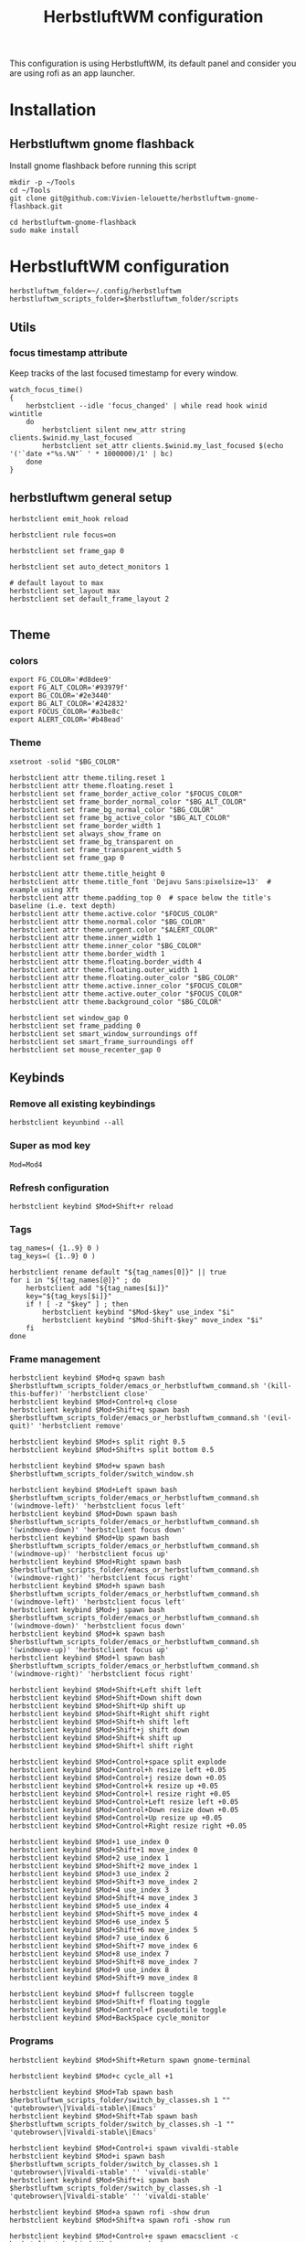 #+TITLE: HerbstluftWM configuration
#+PROPERTY: header-args:shell :tangle .config/herbstluftwm/autostart :shebang #!/usr/bin/env bash :mkdirp yes
This configuration is using HerbstluftWM, its default panel and consider you are using rofi as an app launcher.

* Installation
** Herbstluftwm gnome flashback
Install gnome flashback before running this script

#+BEGIN_SRC shell :tangle .scripts/herbsluftwm/gnome-flashback-setup.sh :shebang #!/usr/bin/env bash :mkdirp yes
  mkdir -p ~/Tools
  cd ~/Tools
  git clone git@github.com:Vivien-lelouette/herbstluftwm-gnome-flashback.git

  cd herbstluftwm-gnome-flashback
  sudo make install
#+END_SRC

* HerbstluftWM configuration
#+BEGIN_SRC shell
  herbstluftwm_folder=~/.config/herbstluftwm
  herbstluftwm_scripts_folder=$herbstluftwm_folder/scripts
#+END_SRC

** Utils
*** focus timestamp attribute
Keep tracks of the last focused timestamp for every window.
#+BEGIN_SRC shell
  watch_focus_time()
  {
      herbstclient --idle 'focus_changed' | while read hook winid wintitle
      do
          herbstclient silent new_attr string clients.$winid.my_last_focused
          herbstclient set_attr clients.$winid.my_last_focused $(echo '('`date +"%s.%N"` ' * 1000000)/1' | bc)
      done
  }
#+END_SRC

** herbstluftwm general setup
#+BEGIN_SRC shell
  herbstclient emit_hook reload

  herbstclient rule focus=on

  herbstclient set frame_gap 0

  herbstclient set auto_detect_monitors 1

  # default layout to max
  herbstclient set_layout max
  herbstclient set default_frame_layout 2

#+END_SRC

** Theme
*** colors
#+BEGIN_SRC shell
  export FG_COLOR='#d8dee9'
  export FG_ALT_COLOR='#93979f'
  export BG_COLOR='#2e3440'
  export BG_ALT_COLOR='#242832'
  export FOCUS_COLOR='#a3be8c'
  export ALERT_COLOR='#b48ead'
#+END_SRC

*** Theme
#+BEGIN_SRC shell
  xsetroot -solid "$BG_COLOR"

  herbstclient attr theme.tiling.reset 1
  herbstclient attr theme.floating.reset 1
  herbstclient set frame_border_active_color "$FOCUS_COLOR"
  herbstclient set frame_border_normal_color "$BG_ALT_COLOR"
  herbstclient set frame_bg_normal_color "$BG_COLOR"
  herbstclient set frame_bg_active_color "$BG_ALT_COLOR"
  herbstclient set frame_border_width 1
  herbstclient set always_show_frame on
  herbstclient set frame_bg_transparent on
  herbstclient set frame_transparent_width 5
  herbstclient set frame_gap 0

  herbstclient attr theme.title_height 0
  herbstclient attr theme.title_font 'Dejavu Sans:pixelsize=13'  # example using Xft
  herbstclient attr theme.padding_top 0  # space below the title's baseline (i.e. text depth)
  herbstclient attr theme.active.color "$FOCUS_COLOR"
  herbstclient attr theme.normal.color "$BG_COLOR"
  herbstclient attr theme.urgent.color "$ALERT_COLOR"
  herbstclient attr theme.inner_width 1
  herbstclient attr theme.inner_color "$BG_COLOR"
  herbstclient attr theme.border_width 1
  herbstclient attr theme.floating.border_width 4
  herbstclient attr theme.floating.outer_width 1
  herbstclient attr theme.floating.outer_color "$BG_COLOR"
  herbstclient attr theme.active.inner_color "$FOCUS_COLOR"
  herbstclient attr theme.active.outer_color "$FOCUS_COLOR"
  herbstclient attr theme.background_color "$BG_COLOR"

  herbstclient set window_gap 0
  herbstclient set frame_padding 0
  herbstclient set smart_window_surroundings off
  herbstclient set smart_frame_surroundings off
  herbstclient set mouse_recenter_gap 0
#+END_SRC

** Keybinds
*** Remove all existing keybindings
#+BEGIN_SRC shell
  herbstclient keyunbind --all 
#+END_SRC

*** Super as mod key
#+BEGIN_SRC shell
  Mod=Mod4
#+END_SRC

*** Refresh configuration
#+BEGIN_SRC shell
  herbstclient keybind $Mod+Shift+r reload
#+END_SRC

*** Tags
#+BEGIN_SRC shell
  tag_names=( {1..9} 0 )
  tag_keys=( {1..9} 0 )

  herbstclient rename default "${tag_names[0]}" || true
  for i in "${!tag_names[@]}" ; do
      herbstclient add "${tag_names[$i]}"
      key="${tag_keys[$i]}"
      if ! [ -z "$key" ] ; then
          herbstclient keybind "$Mod-$key" use_index "$i"
          herbstclient keybind "$Mod-Shift-$key" move_index "$i"
      fi
  done
#+END_SRC

*** Frame management
#+BEGIN_SRC shell
  herbstclient keybind $Mod+q spawn bash $herbstluftwm_scripts_folder/emacs_or_herbstluftwm_command.sh '(kill-this-buffer)' 'herbstclient close'
  herbstclient keybind $Mod+Control+q close
  herbstclient keybind $Mod+Shift+q spawn bash $herbstluftwm_scripts_folder/emacs_or_herbstluftwm_command.sh '(evil-quit)' 'herbstclient remove'

  herbstclient keybind $Mod+s split right 0.5
  herbstclient keybind $Mod+Shift+s split bottom 0.5

  herbstclient keybind $Mod+w spawn bash $herbstluftwm_scripts_folder/switch_window.sh 

  herbstclient keybind $Mod+Left spawn bash $herbstluftwm_scripts_folder/emacs_or_herbstluftwm_command.sh '(windmove-left)' 'herbstclient focus left'
  herbstclient keybind $Mod+Down spawn bash $herbstluftwm_scripts_folder/emacs_or_herbstluftwm_command.sh '(windmove-down)' 'herbstclient focus down'
  herbstclient keybind $Mod+Up spawn bash $herbstluftwm_scripts_folder/emacs_or_herbstluftwm_command.sh '(windmove-up)' 'herbstclient focus up'
  herbstclient keybind $Mod+Right spawn bash $herbstluftwm_scripts_folder/emacs_or_herbstluftwm_command.sh '(windmove-right)' 'herbstclient focus right'
  herbstclient keybind $Mod+h spawn bash $herbstluftwm_scripts_folder/emacs_or_herbstluftwm_command.sh '(windmove-left)' 'herbstclient focus left'
  herbstclient keybind $Mod+j spawn bash $herbstluftwm_scripts_folder/emacs_or_herbstluftwm_command.sh '(windmove-down)' 'herbstclient focus down'
  herbstclient keybind $Mod+k spawn bash $herbstluftwm_scripts_folder/emacs_or_herbstluftwm_command.sh '(windmove-up)' 'herbstclient focus up'
  herbstclient keybind $Mod+l spawn bash $herbstluftwm_scripts_folder/emacs_or_herbstluftwm_command.sh '(windmove-right)' 'herbstclient focus right'

  herbstclient keybind $Mod+Shift+Left shift left
  herbstclient keybind $Mod+Shift+Down shift down
  herbstclient keybind $Mod+Shift+Up shift up
  herbstclient keybind $Mod+Shift+Right shift right
  herbstclient keybind $Mod+Shift+h shift left
  herbstclient keybind $Mod+Shift+j shift down
  herbstclient keybind $Mod+Shift+k shift up
  herbstclient keybind $Mod+Shift+l shift right

  herbstclient keybind $Mod+Control+space split explode
  herbstclient keybind $Mod+Control+h resize left +0.05
  herbstclient keybind $Mod+Control+j resize down +0.05
  herbstclient keybind $Mod+Control+k resize up +0.05
  herbstclient keybind $Mod+Control+l resize right +0.05
  herbstclient keybind $Mod+Control+Left resize left +0.05
  herbstclient keybind $Mod+Control+Down resize down +0.05
  herbstclient keybind $Mod+Control+Up resize up +0.05
  herbstclient keybind $Mod+Control+Right resize right +0.05

  herbstclient keybind $Mod+1 use_index 0
  herbstclient keybind $Mod+Shift+1 move_index 0
  herbstclient keybind $Mod+2 use_index 1
  herbstclient keybind $Mod+Shift+2 move_index 1
  herbstclient keybind $Mod+3 use_index 2
  herbstclient keybind $Mod+Shift+3 move_index 2
  herbstclient keybind $Mod+4 use_index 3
  herbstclient keybind $Mod+Shift+4 move_index 3
  herbstclient keybind $Mod+5 use_index 4
  herbstclient keybind $Mod+Shift+5 move_index 4
  herbstclient keybind $Mod+6 use_index 5
  herbstclient keybind $Mod+Shift+6 move_index 5
  herbstclient keybind $Mod+7 use_index 6
  herbstclient keybind $Mod+Shift+7 move_index 6
  herbstclient keybind $Mod+8 use_index 7
  herbstclient keybind $Mod+Shift+8 move_index 7
  herbstclient keybind $Mod+9 use_index 8
  herbstclient keybind $Mod+Shift+9 move_index 8

  herbstclient keybind $Mod+f fullscreen toggle
  herbstclient keybind $Mod+Shift+f floating toggle
  herbstclient keybind $Mod+Control+f pseudotile toggle
  herbstclient keybind $Mod+BackSpace cycle_monitor
#+END_SRC

*** Programs
#+BEGIN_SRC shell
  herbstclient keybind $Mod+Shift+Return spawn gnome-terminal

  herbstclient keybind $Mod+c cycle_all +1

  herbstclient keybind $Mod+Tab spawn bash $herbstluftwm_scripts_folder/switch_by_classes.sh 1 "" 'qutebrowser\|Vivaldi-stable\|Emacs'
  herbstclient keybind $Mod+Shift+Tab spawn bash $herbstluftwm_scripts_folder/switch_by_classes.sh -1 "" 'qutebrowser\|Vivaldi-stable\|Emacs'

  herbstclient keybind $Mod+Control+i spawn vivaldi-stable
  herbstclient keybind $Mod+i spawn bash $herbstluftwm_scripts_folder/switch_by_classes.sh 1 'qutebrowser\|Vivaldi-stable' '' 'vivaldi-stable'
  herbstclient keybind $Mod+Shift+i spawn bash $herbstluftwm_scripts_folder/switch_by_classes.sh -1 'qutebrowser\|Vivaldi-stable' '' 'vivaldi-stable'

  herbstclient keybind $Mod+a spawn rofi -show drun 
  herbstclient keybind $Mod+Shift+a spawn rofi -show run 

  herbstclient keybind $Mod+Control+e spawn emacsclient -c
  herbstclient keybind $Mod+e spawn bash $herbstluftwm_scripts_folder/switch_by_classes.sh 1 'Emacs' '' 'emacsclient -c'
  herbstclient keybind $Mod+Shift+e spawn bash $herbstluftwm_scripts_folder/switch_by_classes.sh -1 'Emacs' '' 'emacsclient -c'
  herbstclient keybind $Mod+Return spawn bash $herbstluftwm_scripts_folder/emacs_command.sh "(call-interactively #'vterm)"
  herbstclient keybind $Mod+b spawn bash $herbstluftwm_scripts_folder/emacs_command.sh "(call-interactively #'consult-buffer)"
  herbstclient keybind $Mod+Shift+b spawn bash $herbstluftwm_scripts_folder/emacs_command.sh "(call-interactively #'ibuffer)"
  herbstclient keybind $Mod+p spawn bash $herbstluftwm_scripts_folder/emacs_command.sh "(call-interactively #'treemacs)"
  herbstclient keybind $Mod+period spawn bash $herbstluftwm_scripts_folder/emacs_command.sh "(call-interactively #'find-file)"
  herbstclient keybind $Mod+x spawn bash $herbstluftwm_scripts_folder/emacs_command.sh "(call-interactively #'execute-extended-command)"
#+END_SRC

** Mouse binding
#+BEGIN_SRC shell
  herbstclient mouseunbind --all
  herbstclient mousebind $Mod-Button1 move
  herbstclient mousebind $Mod-Button2 zoom
  herbstclient mousebind $Mod-Button3 resize
#+END_SRC

** Setups
*** Multi-monitor
#+BEGIN_SRC shell
  herbstclient detect_monitors
#+END_SRC

*** Keyboard layout
#+BEGIN_SRC shell
  setxkbmap -layout us -option 'compose:rctrl' -option 'caps:ctrl_modifier' && xcape -e 'Caps_Lock=Escape'
#+END_SRC

*** Gnome flashback
#+BEGIN_SRC shell
  gsettings set org.gnome.gnome-flashback.desktop.icons show-home false
  gsettings set org.gnome.gnome-flashback.desktop.icons show-trash false
#+END_SRC

*** Panel
#+BEGIN_SRC shell
  panel=$herbstluftwm_folder/panel.sh
  [ -x "$panel" ] || panel=/etc/xdg/herbstluftwm/panel.sh
  for monitor in $(herbstclient list_monitors | cut -d: -f1) ; do
      # start it on each monitor
      "$panel" "$monitor" &
  done
#+END_SRC

** Startup applications
#+BEGIN_SRC shell
  nohup emacs --daemon >> /dev/null &
#+END_SRC

** Start watching focused times
#+BEGIN_SRC shell
  watch_focus_time &
#+END_SRC

* Panel
#+BEGIN_SRC shell :tangle .config/herbstluftwm/panel.sh :shebang #!/usr/bin/env bash :mkdirp yes
  quote() {
      local q="$(printf '%q ' "$@")"
      printf '%s' "${q% }"
  }

  hc_quoted="$(quote "${herbstclient_command[@]:-herbstclient}")"
  hc() { "${herbstclient_command[@]:-herbstclient}" "$@" ;}
  monitor=${1:-0}
  geometry=( $(hc monitor_rect "$monitor") )
  if [ -z "$geometry" ] ;then
      echo "Invalid monitor $monitor"
      exit 1
  fi
  # geometry has the format W H X Y
  x=${geometry[0]}
  y=${geometry[1]}
  panel_width=${geometry[2]}
  panel_height=19
  # font="-*-dejavu sans-medium-*-*-*-13-*-*-*-*-*-*-*"
  font="-*-fixed-medium-*-*-*-12-*-*-*-*-*-*-*"
  # extract colors from hlwm and omit alpha-value
  bgcolor=$(hc get frame_border_normal_color|sed 's,^\(\#[0-9a-f]\{6\}\)[0-9a-f]\{2\}$,\1,')
  selbg=$(hc get window_border_active_color|sed 's,^\(\#[0-9a-f]\{6\}\)[0-9a-f]\{2\}$,\1,')
  selfg='#101010'
  upower="$(upower -i $(upower -e | grep BAT) | grep --color=never -E 'percentage' | sed -e 's/percentage://g' -e 's/^ //g' -e 's/^[ \t]*//;s/[ \t]*$//')"

  ####
  # Try to find textwidth binary.
  # In e.g. Ubuntu, this is named dzen2-textwidth.
  if which textwidth &> /dev/null ; then
      textwidth="textwidth";
  elif which dzen2-textwidth &> /dev/null ; then
      textwidth="dzen2-textwidth";
  elif which xftwidth &> /dev/null ; then # For guix
      textwidth="xftwidth";
  else
      echo "This script requires the textwidth tool of the dzen2 project."
      exit 1
  fi
  ####
  # true if we are using the svn version of dzen2
  # depending on version/distribution, this seems to have version strings like
  # "dzen-" or "dzen-x.x.x-svn"
  if dzen2 -v 2>&1 | head -n 1 | grep -q '^dzen-\([^,]*-svn\|\),'; then
      dzen2_svn="true"
  else
      dzen2_svn=""
  fi

  if awk -Wv 2>/dev/null | head -1 | grep -q '^mawk'; then
      # mawk needs "-W interactive" to line-buffer stdout correctly
      # http://bugs.debian.org/cgi-bin/bugreport.cgi?bug=593504
      uniq_linebuffered() {
          awk -W interactive '$0 != l { print ; l=$0 ; fflush(); }' "$@"
      }
  else
      # other awk versions (e.g. gawk) issue a warning with "-W interactive", so
      # we don't want to use it there.
      uniq_linebuffered() {
          awk '$0 != l { print ; l=$0 ; fflush(); }' "$@"
      }
  fi

  hc pad $monitor $panel_height

  {
      ### Event generator ###
      # based on different input data (mpc, date, hlwm hooks, ...) this generates events, formed like this:
      #   <eventname>\t<data> [...]
      # e.g.
      #   date    ^fg(#efefef)18:33^fg(#909090), 2013-10-^fg(#efefef)29

      #mpc idleloop player &
      while true ; do
          # "date" output is checked once a second, but an event is only
          # generated if the output changed compared to the previous run.
          date +$'date\t^fg(#efefef)%H:%M^fg(#909090), %Y-%m-^fg(#efefef)%d'
          sleep 1 || break
      done > >(uniq_linebuffered) &
      childpid=$!
      hc --idle
      kill $childpid
  } 2> /dev/null | {
      IFS=$'\t' read -ra tags <<< "$(hc tag_status $monitor)"
      visible=true
      date=""
      windowtitle=""
      while true ; do

          ### Output ###
          # This part prints dzen data based on the _previous_ data handling run,
          # and then waits for the next event to happen.

          separator="^bg()^fg($selbg)|"
          # draw tags
          for i in "${tags[@]}" ; do
              case ${i:0:1} in
                  '#')
                      echo -n "^bg($selbg)^fg($selfg)"
                      ;;
                  '+')
                      echo -n "^bg(#9CA668)^fg(#141414)"
                      ;;
                  ':')
                      echo -n "^bg()^fg(#ffffff)"
                      ;;
                  '!')
                      echo -n "^bg(#FF0675)^fg(#141414)"
                      ;;
                  ,*)
                      echo -n "^bg()^fg(#ababab)"
                      ;;
              esac
              if [ ! -z "$dzen2_svn" ] ; then
                  # clickable tags if using SVN dzen
                  echo -n "^ca(1,$hc_quoted focus_monitor \"$monitor\" && "
                  echo -n "$hc_quoted use \"${i:1}\") ${i:1} ^ca()"
              else
                  # non-clickable tags if using older dzen
                  echo -n " ${i:1} "
              fi
          done
          echo -n "$separator"
          echo -n "^bg()^fg() ${windowtitle//^/^^}"
          # small adjustments
          right="$separator^bg() $date $separator  ^fg() $upower"
          right_text_only=$(echo -n "$right" | sed 's.\^[^(]*([^)]*)..g')
          # get width of right aligned text.. and add some space..
          width=$($textwidth "$font" "$right_text_only    ")
          echo -n "^pa($(($panel_width - $width)))$right"
          echo

          ### Data handling ###
          # This part handles the events generated in the event loop, and sets
          # internal variables based on them. The event and its arguments are
          # read into the array cmd, then action is taken depending on the event
          # name.
          # "Special" events (quit_panel/togglehidepanel/reload) are also handled
          # here.

          # wait for next event
          IFS=$'\t' read -ra cmd || break
          # find out event origin
          case "${cmd[0]}" in
              tag*)
                  #echo "resetting tags" >&2
                  IFS=$'\t' read -ra tags <<< "$(hc tag_status $monitor)"
                  ;;
              date)
                  #echo "resetting date" >&2
                  date="${cmd[@]:1}"
                  upower="$(upower -i $(upower -e | grep BAT) | grep --color=never -E 'percentage' | sed -e 's/percentage://g' -e 's/^ //g' -e 's/^[ \t]*//;s/[ \t]*$//')"
                  ;;
              quit_panel)
                  exit
                  ;;
              togglehidepanel)
                  currentmonidx=$(hc list_monitors | sed -n '/\[FOCUS\]$/s/:.*//p')
                  if [ "${cmd[1]}" -ne "$monitor" ] ; then
                      continue
                  fi
                  if [ "${cmd[1]}" = "current" ] && [ "$currentmonidx" -ne "$monitor" ] ; then
                      continue
                  fi
                  echo "^togglehide()"
                  if $visible ; then
                      visible=false
                      hc pad $monitor 0
                  else
                      visible=true
                      hc pad $monitor $panel_height
                  fi
                  ;;
              reload)
                  exit
                  ;;
              focus_changed|window_title_changed)
                  windowtitle="${cmd[@]:2}"
                  ;;
              #player)
              #    ;;
          esac
      done

      ### dzen2 ###
      # After the data is gathered and processed, the output of the previous block
      # gets piped to dzen2.

  } 2> /dev/null | dzen2 -w $panel_width -x $x -y $y -fn "$font" -h $panel_height \
                         -e "button3=;button4=exec:$hc_quoted use_index -1;button5=exec:$hc_quoted use_index +1" \
                         -ta l -bg "$bgcolor" -fg '#efefef'
#+END_SRC

* Scripts
** Window manipulation
*** Go direction
#+BEGIN_SRC shell :tangle .config/herbstluftwm/scripts/go_direction.sh :shebang #!/usr/bin/env bash :mkdirp yes
  if [ "$(herbstclient get_attr clients.focus.class)" == "Emacs" ]
  then
      timeout 0.2 emacsclient -e "(windmove-$1)"
      if [ $? -ne 0 ]
      then
          herbstclient focus $1
      fi
  else
      herbstclient focus $1
  fi
#+END_SRC

*** List switchable clients
#+BEGIN_SRC shell :tangle .config/herbstluftwm/scripts/list_switchable_clients.sh :shebang #!/usr/bin/env bash :mkdirp yes
      list_all_clients=${1:-0}
      merge_emacs_buffers=${2:-1}
      show_hidden_windows=${3:-0}

      script_path="$( cd -- "$(dirname "$0")" >/dev/null 2>&1 ; pwd -P )"

      client_list=$(herbstclient object_tree clients \
                        | grep -E "0x" \
                        | sed -e "s/.* 0x/0x/g" \
                        | while read -r winid;do \
                        echo \
                            $(herbstclient silent new_attr string clients.$winid.my_last_focused && herbstclient set_attr clients.$winid.my_last_focused "0") \
                            visible=$(herbstclient get_attr clients.$winid.visible) \
                            $(herbstclient get_attr clients.$winid.tag) \
                            $(herbstclient get_attr clients.$winid.my_last_focused) \
                            $winid¤\
                            $(herbstclient get_attr clients.$winid.class) \
                            "\"herbstclient bring $winid\"" \
                        ;done \
                        | sed -e 's/^ //g' -e 's/^[ \t]*//;s/[ \t]*$//')

      if [ $list_all_clients -ne 1 ]
      then
          client_list=$(echo "${client_list}" \
                            | sed -e 's/^ //g' -e 's/^[ \t]*//;s/[ \t]*$//' \
                            | grep -v "^visible=false ")
      fi

      client_list=$(echo "${client_list}" \
                        | sed -e 's/^ //g' -e 's/^[ \t]*//;s/[ \t]*$//' \
                        | cut -d' ' -f2- \
                        | sort)


      client_visible_list=$(echo "${client_list}" \
                                | sed -e 's/^ //g' -e 's/^[ \t]*//;s/[ \t]*$//' \
                                | cut -d' ' -f1 \
                                | uniq \
                                | while read -r tagid;do \
                                herbstclient dump $tagid \
                                    | sed -e 's/(//g' -e 's/)//g' -e "s/clients /\n/g" \
                                    | grep "^max:" \
                                    | sed "s/max://g" \
                                    | while read -r index line;do \
                                    echo $line \
                                        | cut -d' ' -f$(( $index + 1)) \
                                    ;done \
                                ;done)

      if [ $list_all_clients -ne 1 ]
      then
          client_list=$(echo "${client_list}" \
                            | grep -v "$(echo "${client_visible_list}" \
          | uniq \
          | xargs echo \
          | sed -e 's/ /\\|/g' -e 's/\\|$//g')")
      fi

      client_list=$(echo "${client_list}" \
                        | sed -e 's/^ //g' -e 's/^[ \t]*//;s/[ \t]*$//' \
                        | cut -d' ' -f3-)

      if [ $merge_emacs_buffers -eq 1 ]
      then
          emacs_buffer_list=$(timeout 0.5 emacsclient -e "(buffer-list)" \
                                  | sed -e 's/(//g' -e 's/)//g' -e 's/.$//' -e "s/>\ #/\n #/g" -e "s/\ *#<buffer\ *//g" \
                                  | tac \
                                  | sed -e 's/^[[:space:]]*//' -e 's/[[:space:]]*$//' \
                                  | while read -r name;do \
                                  echo \
                                      $name¤\
                                      'Emacs' \
                                      "\"bash ${script_path}/emacs_switch_to_buffer.sh '$name'\"" \
                                  ;done)

          client_list=$(echo "${client_list}" \
                            | sed -e 's/^ //g' -e 's/^[ \t]*//;s/[ \t]*$//' \
                            | grep -v " Emacs \"")

          client_list=$(echo "$client_list \

                             $emacs_buffer_list")
      fi

      if [ $show_hidden_windows -ne 1 ]
      then
          client_list=$(echo "${client_list}" \
                            | sed -e 's/^ //g' -e 's/^[ \t]*//;s/[ \t]*$//' \
                            | grep -v "^\magit" \
                            | grep -v "^\*")
      fi

      echo "${client_list}" \
          | sed -e 's/^ //g' -e 's/^[ \t]*//;s/[ \t]*$//' \
          | sed '/^$/d'
#+END_SRC

*** Switch by classes
#+BEGIN_SRC shell :tangle .config/herbstluftwm/scripts/switch_by_classes.sh :shebang #!/usr/bin/env bash :mkdirp yes
  direction=$1
  include_classes=$2
  exclude_classes=$3
  fallback_command=$4

  init_state="$(herbstclient dump)"

  script_folder="$( cd -- "$(dirname "$0")" >/dev/null 2>&1 ; pwd -P )"

  switchable_clients=$(bash $script_folder/list_switchable_clients.sh 0 1 | sed '/^$/d')

  if [ -n "$include_classes" ]
  then
      switchable_clients=$(echo "$switchable_clients" | grep "$include_classes")
  fi

  if [ -n "$exclude_classes" ]
  then
      switchable_clients=$(echo "$switchable_clients" | grep -v "$exclude_classes")
  fi

  if [ $direction -lt 0 ]
  then
      switchable_clients=$(echo "$switchable_clients" | tail -2 | head -1)
  else
      switchable_clients=$(echo "$switchable_clients" | head -1)
  fi

  cmd=$(echo $switchable_clients | sed "s/.*\ \"/\"/g")

  $(echo ${cmd:1:-1})

  if [ "$(herbstclient dump)" = "$init_state" ]
  then
      if echo "$include_classes" | grep -qE "$(herbstclient get_attr clients.focus.class)"
      then
          if [ "$(herbstclient get_attr clients.focus.class)" == "" ]
          then
              $(echo ${fallback_command})
              sleep 0.1
          fi
      else
          $(echo ${fallback_command})
          sleep 0.1
      fi
  fi
#+END_SRC

** Emacs integration
*** Emacs or herbstluftwm command
#+BEGIN_SRC shell :tangle .config/herbstluftwm/scripts/emacs_or_herbstluftwm_command.sh :shebang #!/usr/bin/env bash :mkdirp yes
  if [ "$(herbstclient get_attr clients.focus.class)" == "Emacs" ]
  then
      timeout 0.2 bash -c "emacsclient -e \"(with-current-buffer (window-buffer (selected-window)) $1)\""
      if [ $? -ne 0 ]
      then
          bash -c "$2"
      fi
  else
      bash -c "$2"
  fi
#+END_SRC

*** Emacs command
#+BEGIN_SRC shell :tangle .config/herbstluftwm/scripts/emacs_command.sh :shebang #!/usr/bin/env bash :mkdirp yes
  script_folder="$( cd -- "$(dirname "$0")" >/dev/null 2>&1 ; pwd -P )"
  if [ \"$(herbstclient get_attr clients.focus.class)\" != \"Emacs\" ]
  then
      client_list=$(bash $script_folder/list_switchable_clients.sh 0 0)
      emacs_client_id=$(echo "${client_list}" \
                            | sed -e 's/^ //g' -e 's/^[ \t]*//;s/[ \t]*$//' \
                            | grep " Emacs \"" \
                            | tail -1 \
                            | sed 's/¤.*//g')
      echo $emacs_client_id
      if [ -z "$emacs_client_id" ]
      then
        emacsclient -c &
      else
        herbstclient bring $emacs_client_id &
      fi
      sleep 0.1
  fi
  bash $script_folder/emacs_or_herbstluftwm_command.sh "$1"
#+END_SRC

*** Emacs switch to buffer
#+BEGIN_SRC shell :tangle .config/herbstluftwm/scripts/emacs_switch_to_buffer.sh :shebang #!/usr/bin/env bash :mkdirp yes
  script_folder="$( cd -- "$(dirname "$0")" >/dev/null 2>&1 ; pwd -P )"
  bash $script_folder/emacs_command.sh "(switch-to-buffer \\\"$(echo $@ | sed -e "s/'//g")\\\")"
#+END_SRC

** Interactive
*** switch window
#+BEGIN_SRC shell :tangle .config/herbstluftwm/scripts/switch_window.sh :shebang #!/usr/bin/env bash :mkdirp yes
  export FG_COLOR='#d8dee9'
  export FG_ALT_COLOR='#93979f'
  export BG_COLOR='#2e3440'
  export BG_ALT_COLOR='#242832'
  export FOCUS_COLOR='#a3be8c'
  export ALERT_COLOR='#b48ead'

  script_folder="$( cd -- "$(dirname "$0")" >/dev/null 2>&1 ; pwd -P )"
  client_list=$(bash $script_folder/list_switchable_clients.sh 1)

  display_client_list=$(echo "${client_list}" \
                            | grep -v " Emacs \"" \
                            | sed 's/¤//g' \
                            | while read -r winid other;do \
                            echo \
                                $winid¤\
                                $(herbstclient get_attr clients.$winid.class): \
                                $(herbstclient get_attr clients.$winid.title) \
                            ;done \
                            | sed -e 's/^ //g' -e 's/^[ \t]*//;s/[ \t]*$//')

  emacs_buffer_list=$(echo "${client_list}" \
                          | grep -e " Emacs \"" \
                          | sed 's/¤.*//g' \
                          | while read -r name;do \
                          echo \
                              $name¤\
                              "Emacs: " \
                              $name \
                          ;done)


  display_client_list=$(echo "$display_client_list \

  $emacs_buffer_list")

  client=$(echo "$display_client_list" | sed 's/.*¤ //g' | rofi -dmenu -i -p "window")

  if [ $? -eq 0 ]
  then
      clientid=$(echo "${display_client_list}" | grep " $client" | head -1 | sed 's/¤.*//g')
      cmd=$(echo "${client_list}" | grep "^${clientid}¤" | sed 's/.* \"/\"/g')

      $(echo ${cmd:1:-1})
  fi
#+END_SRC

